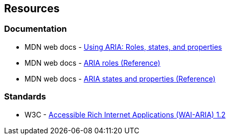 == Resources
=== Documentation

* MDN web docs - https://developer.mozilla.org/en-US/docs/Web/Accessibility/ARIA/ARIA_Techniques[Using ARIA: Roles, states, and properties]
* MDN web docs - https://developer.mozilla.org/en-US/docs/Web/Accessibility/ARIA/Roles[ARIA roles (Reference)]
* MDN web docs - https://developer.mozilla.org/en-US/docs/Web/Accessibility/ARIA/Attributes[ARIA states and properties (Reference)]

=== Standards

* W3C - https://www.w3.org/TR/wai-aria-1.2/[Accessible Rich Internet Applications (WAI-ARIA) 1.2]
